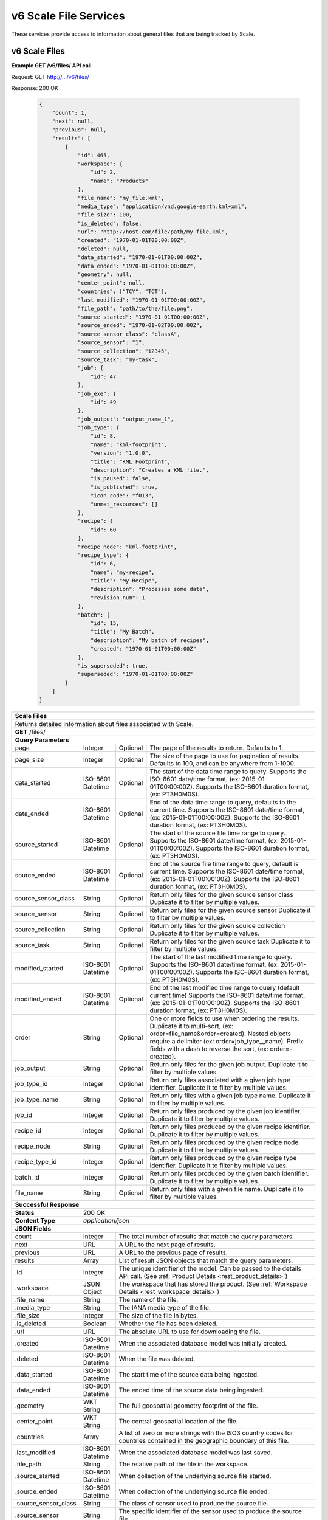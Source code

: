 
.. _rest_v6_scale_file:

v6 Scale File Services
======================

These services provide access to information about general files that are being tracked by Scale.

.. _rest_v6_scale_file_list:

v6 Scale Files
--------------

**Example GET /v6/files/ API call**

Request: GET http://.../v6/files/

Response: 200 OK

 .. code-block:: javascript  
 
    { 
        "count": 1, 
        "next": null, 
        "previous": null, 
        "results": [ 
            { 
                "id": 465, 
                "workspace": { 
                    "id": 2, 
                    "name": "Products" 
                }, 
                "file_name": "my_file.kml", 
                "media_type": "application/vnd.google-earth.kml+xml", 
                "file_size": 100, 
                "is_deleted": false, 
                "url": "http://host.com/file/path/my_file.kml", 
                "created": "1970-01-01T00:00:00Z", 
                "deleted": null, 
                "data_started": "1970-01-01T00:00:00Z", 
                "data_ended": "1970-01-01T00:00:00Z", 
                "geometry": null, 
                "center_point": null, 
                "countries": ["TCY", "TCT"], 
                "last_modified": "1970-01-01T00:00:00Z", 
                "file_path": "path/to/the/file.png",
                "source_started": "1970-01-01T00:00:00Z", 
                "source_ended": "1970-01-02T00:00:00Z", 
                "source_sensor_class": "classA", 
                "source_sensor": "1", 
                "source_collection": "12345", 
                "source_task": "my-task", 
                "job": { 
                    "id": 47 
                }, 
                "job_exe": { 
                    "id": 49 
                },
                "job_output": "output_name_1",
                "job_type": { 
                    "id": 8, 
                    "name": "kml-footprint", 
                    "version": "1.0.0",
                    "title": "KML Footprint", 
                    "description": "Creates a KML file.",
                    "is_paused": false,
                    "is_published": true,
                    "icon_code": "f013",
                    "unmet_resources": []
                }, 
                "recipe": { 
                    "id": 60 
                }, 
                "recipe_node": "kml-footprint",
                "recipe_type": { 
                    "id": 6, 
                    "name": "my-recipe", 
                    "title": "My Recipe", 
                    "description": "Processes some data", 
                    "revision_num": 1
                }, 
                "batch": { 
                    "id": 15, 
                    "title": "My Batch", 
                    "description": "My batch of recipes", 
                    "created": "1970-01-01T00:00:00Z" 
                }, 
                "is_superseded": true, 
                "superseded": "1970-01-01T00:00:00Z"
            } 
        ] 
    } 

+---------------------------------------------------------------------------------------------------------------------------+
| **Scale Files**                                                                                                           |
+===========================================================================================================================+
| Returns detailed information about files associated with Scale.                                                           |
+---------------------------------------------------------------------------------------------------------------------------+
| **GET** /files/                                                                                                           |
+---------------------------------------------------------------------------------------------------------------------------+
| **Query Parameters**                                                                                                      |
+----------------------+-------------------+----------+---------------------------------------------------------------------+
| page                 | Integer           | Optional | The page of the results to return. Defaults to 1.                   |
+----------------------+-------------------+----------+---------------------------------------------------------------------+
| page_size            | Integer           | Optional | The size of the page to use for pagination of results.              |
|                      |                   |          | Defaults to 100, and can be anywhere from 1-1000.                   |
+----------------------+-------------------+----------+---------------------------------------------------------------------+
| data_started         | ISO-8601 Datetime | Optional | The start of the data time range to query.                          |
|                      |                   |          | Supports the ISO-8601 date/time format, (ex: 2015-01-01T00:00:00Z). |
|                      |                   |          | Supports the ISO-8601 duration format, (ex: PT3H0M0S).              |
+----------------------+-------------------+----------+---------------------------------------------------------------------+
| data_ended           | ISO-8601 Datetime | Optional | End of the data time range to query, defaults to the current time.  |
|                      |                   |          | Supports the ISO-8601 date/time format, (ex: 2015-01-01T00:00:00Z). |
|                      |                   |          | Supports the ISO-8601 duration format, (ex: PT3H0M0S).              |
+----------------------+-------------------+----------+---------------------------------------------------------------------+
| source_started       | ISO-8601 Datetime | Optional | The start of the source file time range to query.                   |
|                      |                   |          | Supports the ISO-8601 date/time format, (ex: 2015-01-01T00:00:00Z). |
|                      |                   |          | Supports the ISO-8601 duration format, (ex: PT3H0M0S).              |
+----------------------+-------------------+----------+---------------------------------------------------------------------+
| source_ended         | ISO-8601 Datetime | Optional | End of the source file time range to query, default is current time.|
|                      |                   |          | Supports the ISO-8601 date/time format, (ex: 2015-01-01T00:00:00Z). |
|                      |                   |          | Supports the ISO-8601 duration format, (ex: PT3H0M0S).              |
+----------------------+-------------------+----------+---------------------------------------------------------------------+
| source_sensor_class  | String            | Optional | Return only files for the given source sensor class                 |
|                      |                   |          | Duplicate it to filter by multiple values.                          |
+----------------------+-------------------+----------+---------------------------------------------------------------------+
| source_sensor        | String            | Optional | Return only files for the given source sensor                       |
|                      |                   |          | Duplicate it to filter by multiple values.                          |
+----------------------+-------------------+----------+---------------------------------------------------------------------+
| source_collection    | String            | Optional | Return only files for the given source collection                   |
|                      |                   |          | Duplicate it to filter by multiple values.                          |
+----------------------+-------------------+----------+---------------------------------------------------------------------+
| source_task          | String            | Optional | Return only files for the given source task                         |
|                      |                   |          | Duplicate it to filter by multiple values.                          |
+----------------------+-------------------+----------+---------------------------------------------------------------------+
| modified_started     | ISO-8601 Datetime | Optional | The start of the last modified time range to query.                 |
|                      |                   |          | Supports the ISO-8601 date/time format, (ex: 2015-01-01T00:00:00Z). |
|                      |                   |          | Supports the ISO-8601 duration format, (ex: PT3H0M0S).              |
+----------------------+-------------------+----------+---------------------------------------------------------------------+
| modified_ended       | ISO-8601 Datetime | Optional | End of the last modified time range to query (default current time) |
|                      |                   |          | Supports the ISO-8601 date/time format, (ex: 2015-01-01T00:00:00Z). |
|                      |                   |          | Supports the ISO-8601 duration format, (ex: PT3H0M0S).              |
+----------------------+-------------------+----------+---------------------------------------------------------------------+
| order                | String            | Optional | One or more fields to use when ordering the results.                |
|                      |                   |          | Duplicate it to multi-sort, (ex: order=file_name&order=created).    |
|                      |                   |          | Nested objects require a delimiter (ex: order=job_type__name).      |
|                      |                   |          | Prefix fields with a dash to reverse the sort, (ex: order=-created).|
+----------------------+-------------------+----------+---------------------------------------------------------------------+
| job_output           | String            | Optional | Return only files for the given job output.                         |
|                      |                   |          | Duplicate it to filter by multiple values.                          |
+----------------------+-------------------+----------+---------------------------------------------------------------------+
| job_type_id          | Integer           | Optional | Return only files associated with a given job type identifier.      |
|                      |                   |          | Duplicate it to filter by multiple values.                          |
+----------------------+-------------------+----------+---------------------------------------------------------------------+
| job_type_name        | String            | Optional | Return only files with a given job type name.                       |
|                      |                   |          | Duplicate it to filter by multiple values.                          |
+----------------------+-------------------+----------+---------------------------------------------------------------------+
| job_id               | Integer           | Optional | Return only files produced by the given job identifier.             |
|                      |                   |          | Duplicate it to filter by multiple values.                          |
+----------------------+-------------------+----------+---------------------------------------------------------------------+
| recipe_id            | Integer           | Optional | Return only files produced by the given recipe identifier.          |
|                      |                   |          | Duplicate it to filter by multiple values.                          |
+----------------------+-------------------+----------+---------------------------------------------------------------------+
| recipe_node          | String            | Optional | Return only files produced by the given recipe node.                |
|                      |                   |          | Duplicate it to filter by multiple values.                          |
+----------------------+-------------------+----------+---------------------------------------------------------------------+
| recipe_type_id       | Integer           | Optional | Return only files produced by the given recipe type identifier.     |
|                      |                   |          | Duplicate it to filter by multiple values.                          |
+----------------------+-------------------+----------+---------------------------------------------------------------------+
| batch_id             | Integer           | Optional | Return only files produced by the given batch identifier.           |
|                      |                   |          | Duplicate it to filter by multiple values.                          |
+----------------------+-------------------+----------+---------------------------------------------------------------------+
| file_name            | String            | Optional | Return only files with a given file name.                           |
|                      |                   |          | Duplicate it to filter by multiple values.                          |
+----------------------+-------------------+----------+---------------------------------------------------------------------+
| **Successful Response**                                                                                                   |
+--------------------+------------------------------------------------------------------------------------------------------+
| **Status**         | 200 OK                                                                                               |
+--------------------+------------------------------------------------------------------------------------------------------+
| **Content Type**   | *application/json*                                                                                   |
+--------------------+------------------------------------------------------------------------------------------------------+
| **JSON Fields**                                                                                                           |
+----------------------+-------------------+--------------------------------------------------------------------------------+
| count                | Integer           | The total number of results that match the query parameters.                   |
+----------------------+-------------------+--------------------------------------------------------------------------------+
| next                 | URL               | A URL to the next page of results.                                             |
+----------------------+-------------------+--------------------------------------------------------------------------------+
| previous             | URL               | A URL to the previous page of results.                                         |
+----------------------+-------------------+--------------------------------------------------------------------------------+
| results              | Array             | List of result JSON objects that match the query parameters.                   |
+----------------------+-------------------+--------------------------------------------------------------------------------+
| .id                  | Integer           | The unique identifier of the model. Can be passed to the details API call.     |
|                      |                   | (See :ref:`Product Details <rest_product_details>`)                            |
+----------------------+-------------------+--------------------------------------------------------------------------------+
| .workspace           | JSON Object       | The workspace that has stored the product.                                     |
|                      |                   | (See :ref:`Workspace Details <rest_workspace_details>`)                        |
+----------------------+-------------------+--------------------------------------------------------------------------------+
| .file_name           | String            | The name of the file.                                                          |
+----------------------+-------------------+--------------------------------------------------------------------------------+
| .media_type          | String            | The IANA media type of the file.                                               |
+----------------------+-------------------+--------------------------------------------------------------------------------+
| .file_size           | Integer           | The size of the file in bytes.                                                 |
+----------------------+-------------------+--------------------------------------------------------------------------------+
| .is_deleted          | Boolean           | Whether the file has been deleted.                                             |
+----------------------+-------------------+--------------------------------------------------------------------------------+
| .url                 | URL               | The absolute URL to use for downloading the file.                              |
+----------------------+-------------------+--------------------------------------------------------------------------------+
| .created             | ISO-8601 Datetime | When the associated database model was initially created.                      |
+----------------------+-------------------+--------------------------------------------------------------------------------+
| .deleted             | ISO-8601 Datetime | When the file was deleted.                                                     |
+----------------------+-------------------+--------------------------------------------------------------------------------+
| .data_started        | ISO-8601 Datetime | The start time of the source data being ingested.                              |
+----------------------+-------------------+--------------------------------------------------------------------------------+
| .data_ended          | ISO-8601 Datetime | The ended time of the source data being ingested.                              |
+----------------------+-------------------+--------------------------------------------------------------------------------+
| .geometry            | WKT String        | The full geospatial geometry footprint of the file.                            |
+----------------------+-------------------+--------------------------------------------------------------------------------+
| .center_point        | WKT String        | The central geospatial location of the file.                                   |
+----------------------+-------------------+--------------------------------------------------------------------------------+
| .countries           | Array             | A list of zero or more strings with the ISO3 country codes for countries       |
|                      |                   | contained in the geographic boundary of this file.                             |
+----------------------+-------------------+--------------------------------------------------------------------------------+
| .last_modified       | ISO-8601 Datetime | When the associated database model was last saved.                             |
+----------------------+-------------------+--------------------------------------------------------------------------------+
| .file_path           | String            | The relative path of the file in the workspace.                                |
+----------------------+-------------------+--------------------------------------------------------------------------------+
| .source_started      | ISO-8601 Datetime | When collection of the underlying source file started.                         |
+----------------------+-------------------+--------------------------------------------------------------------------------+
| .source_ended        | ISO-8601 Datetime | When collection of the underlying source file ended.                           |
+----------------------+-------------------+--------------------------------------------------------------------------------+
| .source_sensor_class | String            | The class of sensor used to produce the source file.                           |
+----------------------+-------------------+--------------------------------------------------------------------------------+
| .source_sensor       | String            | The specific identifier of the sensor used to produce the source file.         |
+----------------------+-------------------+--------------------------------------------------------------------------------+
| .source_collection   | String            | The collection of the source file.                                             |
+----------------------+-------------------+--------------------------------------------------------------------------------+
| .source_task         | String            | The task that produced the source file.                                        |
+----------------------+-------------------+--------------------------------------------------------------------------------+
| .job                 | JSON Object       | The job instance that generated the file.                                      |
|                      |                   | (See :ref:`Job Details <rest_job_details>`)                                    |
+----------------------+-------------------+--------------------------------------------------------------------------------+
| .job_exe             | JSON Object       | The specific job execution that generated the file.                            |
|                      |                   | (See :ref:`Job Execution Details <rest_job_execution_details>`)                |
+----------------------+-------------------+--------------------------------------------------------------------------------+
| .job_output          | String            | The name of the output from the job related to this file.                      |
+----------------------+-------------------+--------------------------------------------------------------------------------+
| .job_type            | JSON Object       | The type of job that generated the file.                                       |
|                      |                   | (See :ref:`Job Type Details <rest_job_type_details>`)                          |
+----------------------+-------------------+--------------------------------------------------------------------------------+
| .recipe              | JSON Object       | The recipe instance that generated the file.                                   |
|                      |                   | (See :ref:`Recipe Details <rest_recipe_details>`)                              |
+----------------------+-------------------+--------------------------------------------------------------------------------+
| .recipe_node         | String            | The recipe node that produced this file.                                       |
+----------------------+-------------------+--------------------------------------------------------------------------------+
| .recipe_type         | JSON Object       | The type of recipe that generated the file.                                    |
|                      |                   | (See :ref:`Recipe Type Details <rest_recipe_type_details>`)                    |
+----------------------+-------------------+--------------------------------------------------------------------------------+
| .batch               | JSON Object       | The batch instance that generated the file.                                    |
|                      |                   | (See :ref:`Batch Details <rest_batch_details>`)                                |
+----------------------+-------------------+--------------------------------------------------------------------------------+
| .is_superseded       | Boolean           | Whether this file has been replaced and is now obsolete.                       |
+----------------------+-------------------+--------------------------------------------------------------------------------+
| .superseded          | ISO-8601 Datetime | When the file became superseded by another file.                               |
+----------------------+-------------------+--------------------------------------------------------------------------------+

.. _rest_v6_file_details:

v6 Scale File Details
---------------------

**Example GET /v6/files/{id}/ API call**

Request: GET http://.../v6/files/{id}/

Response: 200 OK

 .. code-block:: javascript 
 
    { 
        "id": 2, 
        "workspace": { 
            "id": 2, 
            "name": "Products" 
        }, 
        "file_name": "my_file2.png", 
        "media_type": "image/png", 
        "file_size": 50, 
        "is_deleted": false, 
        "url": "http://host.com/file/path/my_file2.png", 
        "created": "1970-01-01T00:00:00Z", 
        "deleted": null, 
        "data_started": "1970-01-01T00:00:00Z", 
        "data_ended": null, 
        "geometry": null, 
        "center_point": null, 
        "meta_data": null, 
        "countries": [], 
        "last_modified": "1970-01-01T00:00:00Z", 
        "file_path": "path/to/the/file.png",
        "source_started": "1970-01-01T00:00:00Z", 
        "source_ended": "1970-01-02T00:00:00Z", 
        "source_sensor_class": "classA", 
        "source_sensor": "1", 
        "source_collection": "12345", 
        "source_task": "my-task", 
        "job": { 
            "id": 4 
        }, 
        "job_exe": { 
            "id": 4 
        }, 
        "job_output": "output_name_1",
        "job_type": { 
            "id": 4, 
            "name": "png-filter", 
            "version": "1.0.0",
            "title": "PNG Filter", 
            "description": "Filters PNG images into a new PNG image", 
            "is_paused": false,
            "is_published": true,
            "icon_code": "f013",
            "unmet_resources": []
        }, 
        "recipe": { 
            "id": 60 
        }, 
        "recipe_node": "kml-footprint",
        "recipe_type": { 
            "id": 6, 
            "name": "my-recipe", 
            "title": "My Recipe", 
            "description": "Processes some data", 
            "revision_num": 1
        }, 
        "batch": { 
            "id": 15, 
            "title": "My Batch", 
            "description": "My batch of recipes", 
            "created": "1970-01-01T00:00:00Z" 
        },
        "is_superseded": true, 
        "superseded": "1970-01-01T00:00:00Z"
    } 
    
+---------------------------------------------------------------------------------------------------------------------------+
| **File Details**                                                                                                          |
+===========================================================================================================================+
| Returns a specific file and all its related model information.                                                            |
+---------------------------------------------------------------------------------------------------------------------------+
| **GET** /files/{id}/                                                                                                      |
|         Where {id} is the unique identifier of an existing model.                                                         |
+---------------------------------------------------------------------------------------------------------------------------+
| **Successful Response**                                                                                                   |
+--------------------+------------------------------------------------------------------------------------------------------+
| **Status**         | 200 OK                                                                                               |
+--------------------+------------------------------------------------------------------------------------------------------+
| **Content Type**   | *application/json*                                                                                   |
+--------------------+------------------------------------------------------------------------------------------------------+
| **JSON Fields**                                                                                                           |
+----------------------+-------------------+--------------------------------------------------------------------------------+
| id                   | Integer           | The unique identifier of the model.                                            |
+----------------------+-------------------+--------------------------------------------------------------------------------+
| workspace            | JSON Object       | The workspace that has stored the product file.                                |
|                      |                   | (See :ref:`Workspace Details <rest_workspace_details>`)                        |
+----------------------+-------------------+--------------------------------------------------------------------------------+
| file_name            | String            | The name of the file.                                                          |
+----------------------+-------------------+--------------------------------------------------------------------------------+
| media_type           | String            | The IANA media type of the file.                                               |
+----------------------+-------------------+--------------------------------------------------------------------------------+
| file_size            | Integer           | The size of the file in bytes.                                                 |
+----------------------+-------------------+--------------------------------------------------------------------------------+
| is_deleted           | Boolean           | Whether the file has been deleted.                                             |
+----------------------+-------------------+--------------------------------------------------------------------------------+
| url                  | URL               | The absolute URL to use for downloading the file.                              |
+----------------------+-------------------+--------------------------------------------------------------------------------+
| created              | ISO-8601 Datetime | When the associated database model was initially created.                      |
+----------------------+-------------------+--------------------------------------------------------------------------------+
| deleted              | ISO-8601 Datetime | When the file was deleted.                                                     |
+----------------------+-------------------+--------------------------------------------------------------------------------+
| data_started         | ISO-8601 Datetime | The start time of the source data being ingested.                              |
+----------------------+-------------------+--------------------------------------------------------------------------------+
| data_ended           | ISO-8601 Datetime | The ended time of the source data being ingested.                              |
+----------------------+-------------------+--------------------------------------------------------------------------------+
| geometry             | WKT String        | The full geospatial geometry footprint of the file.                            |
+----------------------+-------------------+--------------------------------------------------------------------------------+
| center_point         | WKT String        | The central geospatial location of the file.                                   |
+----------------------+-------------------+--------------------------------------------------------------------------------+
| meta_data            | JSON Object       | A dictionary of key/value pairs that describe product-specific attributes.     |
|                      |                   | When provided, meta_data is GeoJSON compliant.                                 |
+----------------------+-------------------+--------------------------------------------------------------------------------+
| countries            | Array             | A list of zero or more strings with the ISO3 country codes for countries       |
|                      |                   | contained in the geographic boundary of this file.                             |
+----------------------+-------------------+--------------------------------------------------------------------------------+
| last_modified        | ISO-8601 Datetime | When the associated database model was last saved.                             |
+----------------------+-------------------+--------------------------------------------------------------------------------+
| file_path            | String            | The relative path of the file in the workspace.                                |
+----------------------+-------------------+--------------------------------------------------------------------------------+
| source_started       | ISO-8601 Datetime | When collection of the underlying source file started.                         |
+----------------------+-------------------+--------------------------------------------------------------------------------+
| source_ended         | ISO-8601 Datetime | When collection of the underlying source file ended.                           |
+----------------------+-------------------+--------------------------------------------------------------------------------+
| source_sensor_class  | String            | The class of sensor used to produce the source file.                           |
+----------------------+-------------------+--------------------------------------------------------------------------------+
| source_sensor        | String            | The specific identifier of the sensor used to produce the source file.         |
+----------------------+-------------------+--------------------------------------------------------------------------------+
| source_collection    | String            | The collection of the source file.                                             |
+----------------------+-------------------+--------------------------------------------------------------------------------+
| source_task          | String            | The task that produced the source file.                                        |
+----------------------+-------------------+--------------------------------------------------------------------------------+
| job                  | JSON Object       | The job that created the file.                                                 |
|                      |                   | (See :ref:`Job Details <rest_job_details>`)                                    |
+----------------------+-------------------+--------------------------------------------------------------------------------+
| job_exe              | JSON Object       | The job execution that created the file.                                       |
|                      |                   | (See :ref:`Job Execution Details <rest_job_execution_details>`)                |
+----------------------+-------------------+--------------------------------------------------------------------------------+
| job_output           | String            | The name of the output from the job related to this file.                      |
+----------------------+-------------------+--------------------------------------------------------------------------------+
| job_type             | JSON Object       | The type of job that created the file.                                         |
|                      |                   | (See :ref:`Job Type Details <rest_job_type_details>`)                          |
+----------------------+-------------------+--------------------------------------------------------------------------------+
| recipe               | JSON Object       | The recipe instance that generated the file.                                   |
|                      |                   | (See :ref:`Recipe Details <rest_recipe_details>`)                              |
+----------------------+-------------------+--------------------------------------------------------------------------------+
| recipe_node          | String            | The recipe node that produced this file.                                       |
+----------------------+-------------------+--------------------------------------------------------------------------------+
| recipe_type          | JSON Object       | The type of recipe that generated the file.                                    |
|                      |                   | (See :ref:`Recipe Type Details <rest_recipe_type_details>`)                    |
+----------------------+-------------------+--------------------------------------------------------------------------------+
| batch                | JSON Object       | The batch instance that generated the file.                                    |
+----------------------+-------------------+--------------------------------------------------------------------------------+
| is_superseded        | Boolean           | Whether this file has been replaced and is now obsolete.                       |
+----------------------+-------------------+--------------------------------------------------------------------------------+
| superseded           | ISO-8601 Datetime | When the file became superseded by another file.                               |
+----------------------+-------------------+--------------------------------------------------------------------------------+

.. _rest_v6_purge_source:

v6 Purge Source File
---------------------

**Example POST /v6/files/purge-source/ API call**

Request: POST http://.../v6/files/purge-source/

Data:

.. code-block:: javascript 
 
    { 
        "file_id": 123, 
    }

Response: 204 NO CONTENT
    
+---------------------------------------------------------------------------------------------------------------------------+
| **Purge Source File**                                                                                                     |
+===========================================================================================================================+
| Removes all records related to the given source file.  This includes records for the following models: BatchJob,          |
| BatchRecipe, FileAncestryLink, Ingest, Job, JobExecution, JobExecutionEnd, JobExecutionOutput, JobInputFile, Queue,       |
| Recipe, RecipeInputFile, RecipeNode, ScaleFile, and TaskUpdate. **This will also delete any product files from their      |
| respective workspace.**                                                                                                   |
+---------------------------------------------------------------------------------------------------------------------------+
| **POST** /files/purge-source/                                                                                             |
+---------------------------------------------------------------------------------------------------------------------------+
| **Content Type**    | *application/json*                                                                                  |
+---------------------+-----------------------------------------------------------------------------------------------------+
| **JSON Fields**                                                                                                           |
+---------------------+---------------+-----------+-------------------------------------------------------------------------+
| file_id             | Integer       | Required  | The file id of the ScaleFile SOURCE file to purge.                      |
+---------------------+---------------+-----------+-------------------------------------------------------------------------+
| **Successful Response**                                                                                                   |
+---------------------+-----------------------------------------------------------------------------------------------------+
| **Status**          | 204 NO CONTENT                                                                                      |
+---------------------+-----------------------------------------------------------------------------------------------------+